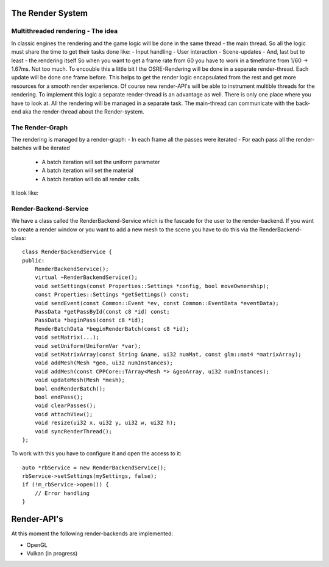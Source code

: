 
.. _osre_render_system:

The Render System
=================

Multithreaded rendering - The idea
----------------------------------
In classic engines the rendering and the game logic will be done in the same thread - the main thread. So all the logic 
must share the time to get their tasks done like:
- Input handling
- User interaction
- Scene-updates
- And, last but to least - the rendering itself
So when you want to get a frame rate from 60 you have to work in a timeframe from 1/60 -> 1.67ms. Not too much.
To encouble this a little bit I the OSRE-Rendering will be done in a separate render-thread. Each update will be done 
one frame before.
This helps to get the render logic encapsulated from the rest and get more resources for a smooth render experience.
Of course new render-API's will be able to instrument multible threads for the rendering. To implement this logic 
a separate render-thread is an advantage as well. There is only one place where you have to look at.
All the rendering will be managed in a separate task. The main-thread can communicate with the back-end aka the render-thread
about the Render-system.

The Render-Graph
----------------
The rendering is managed by a render-graph:
- In each frame all the passes were iterated
- For each pass all the render-batches will be iterated
  - A batch iteration will set the uniform parameter
  - A batch iteration will set the material
  - A batch iteration will do all render calls.
  
It look like:
  
.. image:: images/OSRERenderGraph.svg
    

Render-Backend-Service
----------------------
We have a class called the RenderBackend-Service which is the fascade for the user to the render-backend. If you want to create a render 
window or you want to add a new mesh to the scene you have to do this via the RenderBackend-class:
::

    class RenderBackendService {
    public:
        RenderBackendService();
        virtual ~RenderBackendService();
        void setSettings(const Properties::Settings *config, bool moveOwnership);
        const Properties::Settings *getSettings() const;
        void sendEvent(const Common::Event *ev, const Common::EventData *eventData);
        PassData *getPassById(const c8 *id) const;
        PassData *beginPass(const c8 *id);
        RenderBatchData *beginRenderBatch(const c8 *id);
        void setMatrix(...);
        void setUniform(UniformVar *var);
        void setMatrixArray(const String &name, ui32 numMat, const glm::mat4 *matrixArray);
        void addMesh(Mesh *geo, ui32 numInstances);
        void addMesh(const CPPCore::TArray<Mesh *> &geoArray, ui32 numInstances);
        void updateMesh(Mesh *mesh);
        bool endRenderBatch();
        bool endPass();
        void clearPasses();
        void attachView();
        void resize(ui32 x, ui32 y, ui32 w, ui32 h);
        void syncRenderThread();
    };

::

To work with this you have to configure it and open the access to it:

::

       auto *rbService = new RenderBackendService();
       rbService->setSettings(mySettings, false);
       if (!m_rbService->open()) {
           // Error handling
       }
::

Render-API's
============
At this moment the following render-backends are implemented:

* OpenGL
* Vulkan (in progress)
